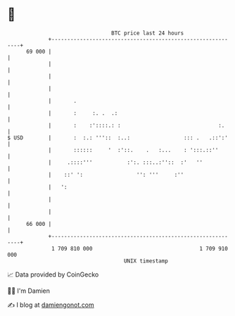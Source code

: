 * 👋

#+begin_example
                                    BTC price last 24 hours                    
                +------------------------------------------------------------+ 
         69 000 |                                                            | 
                |                                                            | 
                |                                                            | 
                |                                                            | 
                |       .                                                    | 
                |       :     :. .  .:                                       | 
                |       :    :'::::.: :                               :.     | 
   $ USD        |       :  :.: '''::  :..:                 ::: .   .::':'    | 
                |       ::::::     '  :'::.    .   :...    : ':::.::''       | 
                |     .::::'''           :':. :::..:''::  :'   ''            | 
                |    ::' ':                 '': '''     :''                  | 
                |   ':                                                       | 
                |                                                            | 
                |                                                            | 
         66 000 |                                                            | 
                +------------------------------------------------------------+ 
                 1 709 810 000                                  1 709 910 000  
                                        UNIX timestamp                         
#+end_example
📈 Data provided by CoinGecko

🧑‍💻 I'm Damien

✍️ I blog at [[https://www.damiengonot.com][damiengonot.com]]
